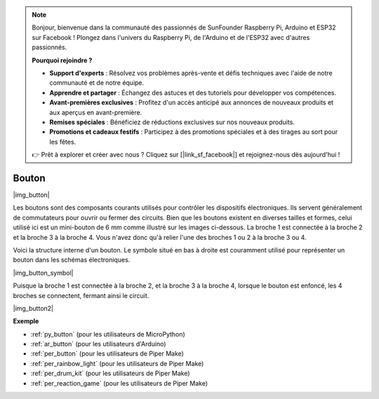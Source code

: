 .. note::

    Bonjour, bienvenue dans la communauté des passionnés de SunFounder Raspberry Pi, Arduino et ESP32 sur Facebook ! Plongez dans l'univers du Raspberry Pi, de l'Arduino et de l'ESP32 avec d'autres passionnés.

    **Pourquoi rejoindre ?**

    - **Support d'experts** : Résolvez vos problèmes après-vente et défis techniques avec l'aide de notre communauté et de notre équipe.
    - **Apprendre et partager** : Échangez des astuces et des tutoriels pour développer vos compétences.
    - **Avant-premières exclusives** : Profitez d'un accès anticipé aux annonces de nouveaux produits et aux aperçus en avant-première.
    - **Remises spéciales** : Bénéficiez de réductions exclusives sur nos nouveaux produits.
    - **Promotions et cadeaux festifs** : Participez à des promotions spéciales et à des tirages au sort pour les fêtes.

    👉 Prêt à explorer et créer avec nous ? Cliquez sur [|link_sf_facebook|] et rejoignez-nous dès aujourd'hui !

.. _cpn_button:

Bouton
==========

|img_button|

Les boutons sont des composants courants utilisés pour contrôler les dispositifs électroniques. Ils servent généralement de commutateurs pour ouvrir ou fermer des circuits. Bien que les boutons existent en diverses tailles et formes, celui utilisé ici est un mini-bouton de 6 mm comme illustré sur les images ci-dessous.
La broche 1 est connectée à la broche 2 et la broche 3 à la broche 4. Vous n'avez donc qu'à relier l'une des broches 1 ou 2 à la broche 3 ou 4.

Voici la structure interne d'un bouton. Le symbole situé en bas à droite est couramment utilisé pour représenter un bouton dans les schémas électroniques.

|img_button_symbol|

Puisque la broche 1 est connectée à la broche 2, et la broche 3 à la broche 4, lorsque le bouton est enfoncé, les 4 broches se connectent, fermant ainsi le circuit.

|img_button2|

.. Examples
.. -------------------

.. :ref:`Lecture de la valeur du bouton`

**Exemple**

* :ref:`py_button` (pour les utilisateurs de MicroPython)
* :ref:`ar_button` (pour les utilisateurs d'Arduino)
* :ref:`per_button` (pour les utilisateurs de Piper Make)
* :ref:`per_rainbow_light` (pour les utilisateurs de Piper Make)
* :ref:`per_drum_kit` (pour les utilisateurs de Piper Make)
* :ref:`per_reaction_game` (pour les utilisateurs de Piper Make)

